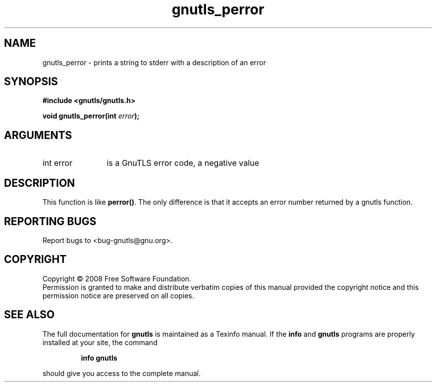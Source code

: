 .\" DO NOT MODIFY THIS FILE!  It was generated by gdoc.
.TH "gnutls_perror" 3 "2.6.4" "gnutls" "gnutls"
.SH NAME
gnutls_perror \- prints a string to stderr with a description of an error
.SH SYNOPSIS
.B #include <gnutls/gnutls.h>
.sp
.BI "void gnutls_perror(int " error ");"
.SH ARGUMENTS
.IP "int error" 12
is a GnuTLS error code, a negative value
.SH "DESCRIPTION"
This function is like \fBperror()\fP. The only difference is that it
accepts an error number returned by a gnutls function.
.SH "REPORTING BUGS"
Report bugs to <bug-gnutls@gnu.org>.
.SH COPYRIGHT
Copyright \(co 2008 Free Software Foundation.
.br
Permission is granted to make and distribute verbatim copies of this
manual provided the copyright notice and this permission notice are
preserved on all copies.
.SH "SEE ALSO"
The full documentation for
.B gnutls
is maintained as a Texinfo manual.  If the
.B info
and
.B gnutls
programs are properly installed at your site, the command
.IP
.B info gnutls
.PP
should give you access to the complete manual.
